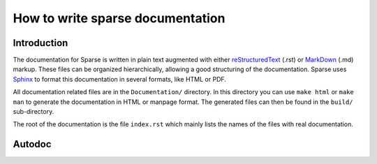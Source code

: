 How to write sparse documentation
=================================

Introduction
------------


The documentation for Sparse is written in plain text augmented with
either `reStructuredText`_ (.rst) or `MarkDown`_ (.md) markup. These
files can be organized hierarchically, allowing a good structuring
of the documentation.
Sparse uses `Sphinx`_ to format this documentation in several formats,
like HTML or PDF.

All documentation related files are in the ``Documentation/`` directory.
In this directory you can use ``make html`` or ``make man`` to generate
the documentation in HTML or manpage format. The generated files can then
be found in the ``build/`` sub-directory.

The root of the documentation is the file ``index.rst`` which mainly
lists the names of the files with real documentation.

.. _Sphinx: http://www.sphinx-doc.org/
.. _reStructuredText: http://docutils.sourceforge.net/rst.html
.. _MarkDown: https://en.wikipedia.org/wiki/Markdown

Autodoc
-------

.. highlight:: none
.. c:autodoc:: Documentation/sphinx/cdoc.py

